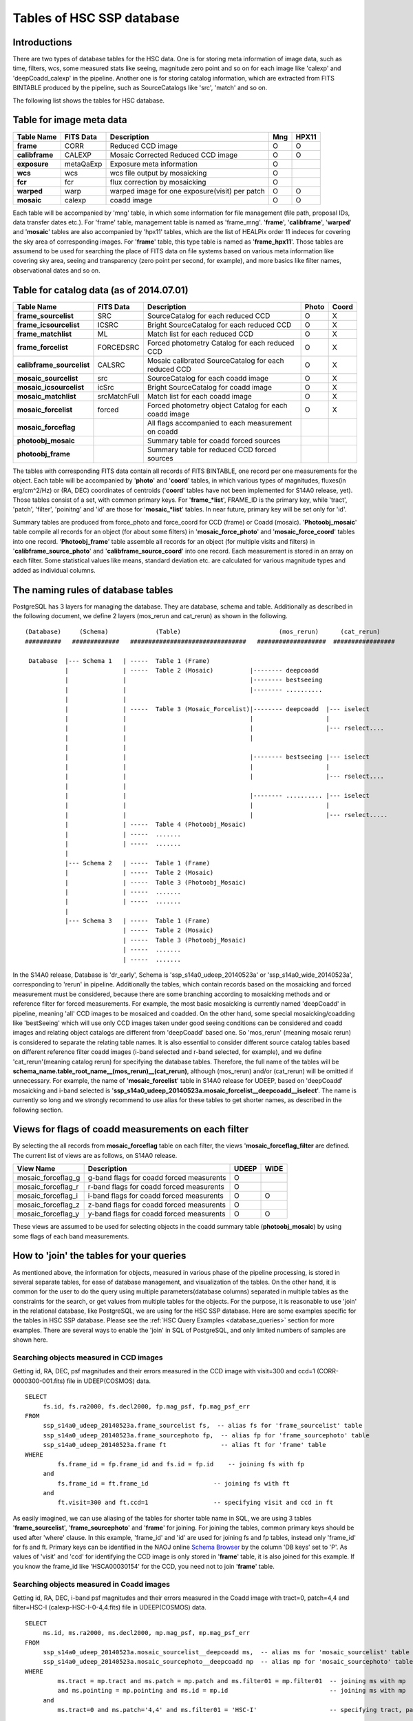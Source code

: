 .. _tables_intro:

==========================
Tables of HSC SSP database
==========================

Introductions
---------------
There are two types of database tables for the HSC data. 
One is for storing meta information of image data, such as 
time, filters, wcs, some measured stats like seeing, magnitude 
zero point and so on for each image like 'calexp' and 'deepCoadd_calexp' 
in the pipeline. Another one is for storing catalog information, 
which are extracted from FITS BINTABLE produced by the pipeline, 
such as SourceCatalogs like 'src', 'match' and so on.   

The following list shows the tables for HSC database. 


Table for image meta data
-------------------------

============== =========== ============================================== ====== =====
Table Name     FITS Data   Description                                     Mng   HPX11
============== =========== ============================================== ====== =====
**frame**      CORR        Reduced CCD image                                O      O
**calibframe** CALEXP      Mosaic Corrected Reduced CCD image               O      O
**exposure**   metaQaExp   Exposure meta information                        O
**wcs**        wcs         wcs file output by mosaicking                    O
**fcr**        fcr         flux correction by mosaicking                    O
**warped**     warp        warped image for one exposure(visit) per patch   O      O
**mosaic**     calexp      coadd image                                      O      O 
============== =========== ============================================== ====== =====

Each table will be accompanied by 'mng' table, in which some information 
for file management (file path, proposal IDs, data transfer dates etc.). 
For 'frame' table, management table is named as 'frame_mng'. 
'**frame**', '**calibframe**', '**warped**' and '**mosaic**' tables are also accompanied 
by 'hpx11' tables, which are the list of HEALPix order 11 indeces for 
covering the sky area of corresponding images. For '**frame**' table, 
this type table is named as '**frame_hpx11**'. 
Those tables are assumend to be used for searching the place of FITS data on 
file systems based on various meta information like covering sky area, seeing 
and transparency (zero point per second, for example), and more basics like 
filter names, observational dates and so on.  

Table for catalog data (as of 2014.07.01)
----------------------

=========================== ============== ====================================================== ===== =====
Table Name                  FITS Data      Description                                            Photo Coord
=========================== ============== ====================================================== ===== =====
**frame_sourcelist**        SRC            SourceCatalog for each reduced CCD                       O     X
**frame_icsourcelist**      ICSRC          Bright SourceCatalog for each reduced CCD                O     X
**frame_matchlist**         ML             Match list for each reduced CCD                          O     X
**frame_forcelist**         FORCEDSRC      Forced photometry Catalog for each reduced CCD           O     X
**calibframe_sourcelist**   CALSRC         Mosaic calibrated SourceCatalog for each reduced CCD     O     X
**mosaic_sourcelist**       src            SourceCatalog for each coadd image                       O     X
**mosaic_icsourcelist**     icSrc          Bright SourceCatalog for coadd image                     O     X
**mosaic_matchlist**        srcMatchFull   Match list for each coadd image                          O     X
**mosaic_forcelist**        forced         Forced photometry object Catalog for each coadd image    O     X
**mosaic_forceflag**                       All flags accompanied to each measurement on coadd 

**photoobj_mosaic**                        Summary table for coadd forced sources
**photoobj_frame**                         Summary table for reduced CCD forced sources
=========================== ============== ====================================================== ===== =====

The tables with corresponding FITS data contain all records of FITS BINTABLE, one record per one 
measurements for the object.  
Each table will be accompanied by '**photo**' and '**coord**' tables, in which various types of magnitudes, 
fluxes(in erg/cm^2/Hz) or (RA, DEC) coordinates of centroids ('**coord**' tables have not been implemented 
for S14A0 release, yet). Those tables consist of a set, with common primary keys. For '**frame_*list**', 
FRAME_ID is the primary key, while 'tract', 'patch', 'filter', 'poinitng' and 'id' are those for 
'**mosaic_*list**' tables. In near future, primary key will be set only for 'id'. 

Summary tables are produced from force_photo and force_coord for CCD (frame) or Coadd (mosaic). 
'**Photoobj_mosaic**' table compile all records for an object (for about some filters) in '**mosaic_force_photo**' 
and '**mosaic_force_coord**' tables into one record. '**Photoobj_frame**' table assemble all records for an 
object (for multiple visits and filters) in '**calibframe_source_photo**' and  '**calibframe_source_coord**' into 
one record. Each measurement is stored in an array on each filter. Some statistical values like means, standard 
deviation etc. are calculated for various magnitude types and added as individual columns.  

The naming rules of database tables
-----------------------------------

PostgreSQL has 3 layers for managing the database. They are database, schema and table. Additionally as described 
in the following document, we define 2 layers (mos_rerun and cat_rerun) as shown in the following. ::

      (Database)     (Schema)             (Table)                           (mos_rerun)      (cat_rerun)
      ##########   #############   ################################   ###################  #################

       Database  |--- Schema 1   | -----  Table 1 (Frame)
                 |               | -----  Table 2 (Mosaic)          |-------- deepcoadd
                 |               |                                  |-------- bestseeing
                 |               |                                  |-------- ..........
                 |               |                              
                 |               | -----  Table 3 (Mosaic_Forcelist)|-------- deepcoadd  |--- iselect
                 |               |                                  |                    |
                 |               |                                  |                    |--- rselect....
                 |               |                                  |
                 |               |                            
                 |               |                                  |-------- bestseeing |--- iselect
                 |               |                                  |                    |
                 |               |                                  |                    |--- rselect....
                 |               |
                 |               |                                  |-------- .......... |--- iselect
                 |               |                                  |                    |
                 |               |                                  |                    |--- rselect.....
                 |               | -----  Table 4 (Photoobj_Mosaic)
                 |               | -----  .......
                 |               | -----  .......
                 |
                 |--- Schema 2   | -----  Table 1 (Frame)
                 |               | -----  Table 2 (Mosaic)
                 |               | -----  Table 3 (Photoobj_Mosaic)
                 |               | -----  .......
                 |               | -----  .......
                 |
                 |--- Schema 3   | -----  Table 1 (Frame)
                                 | -----  Table 2 (Mosaic)
                                 | -----  Table 3 (Photoobj_Mosaic)
                                 | -----  .......
                                 | -----  .......

In the S14A0 release, Database is 'dr_early', Schema is 'ssp_s14a0_udeep_20140523a' or 'ssp_s14a0_wide_20140523a', 
corresponding to 'rerun' in pipeline. 
Additionally the tables, which contain records based on the mosaicking and forced measurement must be considered, 
because there are some branching according to mosaicking methods and or reference filter for forced measurements. 
For example, the most basic mosaicking is currently named 'deepCoadd' in pipeline, meaning 'all' CCD images to be 
mosaiced and coadded. On the other hand, some special mosaicking/coadding like 'bestSeeing' which will use only 
CCD images taken under good seeing conditions can be considered and coadd images and relating object catalogs are 
different from 'deepCoadd' based one. So 'mos_rerun' (meaning mosaic rerun) is considered to separate the relating table names. 
It is also essential to consider different source catalog tables based on different reference filter coadd images (i-band 
selected and r-band selected, for example), and we define 'cat_rerun'(meaning catalog rerun) for specifying the 
database tables. Therefore, the full name of the tables will be **schema_name.table_root_name__(mos_rerun)__(cat_rerun)**, 
although (mos_rerun) and/or (cat_rerun) will be omitted if unnecessary. 
For example, the name of '**mosaic_forcelist**' table in S14A0 release for UDEEP, based on 'deepCoadd' mosaicking and i-band 
selected is '**ssp_s14a0_udeep_20140523a.mosaic_forcelist__deepcoadd__iselect**'. The name is currently so long and we 
strongly recommend to use alias for these tables to get shorter names, as described in the following section.   

Views for flags of coadd measurements on each filter 
-----------------------------------------------------
By selecting the all records from **mosaic_forceflag** table on each filter, the views '**mosaic_forceflag_filter** 
are defined. The current list of views are as follows, on S14A0 release. 

========================== ======================================== ===== ====
View Name                  Description                              UDEEP WIDE
========================== ======================================== ===== ====
mosaic_forceflag_g         g-band flags for coadd forced measurents   O    
mosaic_forceflag_r         r-band flags for coadd forced measurents   O
mosaic_forceflag_i         i-band flags for coadd forced measurents   O    O
mosaic_forceflag_z         z-band flags for coadd forced measurents   O
mosaic_forceflag_y         y-band flags for coadd forced measurents   O    O
========================== ======================================== ===== ====

These views are assumed to be used for selecting objects in the coadd summary table (**photoobj_mosaic**) by 
using some flags of each band measurements.  

How to 'join' the tables for your queries
--------------------------------

As mentioned above, the information for objects, measured in various phase 
of the pipeline processing, is stored in several separate tables, for ease 
of database management, and visualization of the tables. On the other hand, 
it is common for the user to do the query using multiple parameters(database 
columns) separated in multiple tables as the constraints for the search, 
or get values from multiple tables for the objects. 
For the purpose, it is reasonable to use 'join' in the relational database, 
like PostgreSQL, we are using for the HSC SSP database. 
Here are some examples specific for the tables in HSC SSP database. 
Please see the :ref:`HSC Query Examples <database_queries>` section for more examples. 
There are several ways to enable the 'join' in SQL of PostgreSQL, and only limited 
numbers of samples are shown here.   


Searching objects measured in CCD images
^^^^^^^^^^^^^^^^^^^^^^^^^^^^^^^^^^^^^^^^
Getting id, RA, DEC, psf magnitudes and their errors measured in the CCD image with visit=300 and ccd=1
(CORR-0000300-001.fits) file in UDEEP(COSMOS) data.  ::

   SELECT  
        fs.id, fs.ra2000, fs.decl2000, fp.mag_psf, fp.mag_psf_err 
   FROM
        ssp_s14a0_udeep_20140523a.frame_sourcelist fs,  -- alias fs for 'frame_sourcelist' table
        ssp_s14a0_udeep_20140523a.frame_sourcephoto fp,  -- alias fp for 'frame_sourcephoto' table
	ssp_s14a0_udeep_20140523a.frame ft               -- alias ft for 'frame' table
   WHERE
            fs.frame_id = fp.frame_id and fs.id = fp.id    -- joining fs with fp 
        and 
            fs.frame_id = ft.frame_id                  -- joining fs with ft 
        and 
            ft.visit=300 and ft.ccd=1                  -- specifying visit and ccd in ft 

As easily imagined, we can use aliasing of the tables for shorter table name in SQL, 
we are using 3 tables '**frame_sourcelist**', '**frame_sourcephoto**' and '**frame**' 
for joining. For joining the tables, common primary keys should be used after 'where' clause. 
In this example, 'frame_id' and 'id' are used for joining fs and fp tables, instead only 'frame_id' 
for fs and ft. Primary keys can be identified in the NAOJ online 
`Schema Browser <https://hscdata.mtk.nao.ac.jp:4443/schema_browser/hsc/hsc_online_schema_tableonly.html>`_ 
by the column 'DB keys' set to 'P'. 
As values of 'visit' and 'ccd' for identifying the CCD image is only stored 
in '**frame**' table, it is also joined for this example. If you know the frame_id like 
'HSCA00030154' for the CCD, you need not to join '**frame**' table. 


Searching objects measured in Coadd images
^^^^^^^^^^^^^^^^^^^^^^^^^^^^^^^^^^^^^^^^^^
Getting id, RA, DEC, i-band psf magnitudes and their errors measured in the Coadd image with tract=0, patch=4,4 and 
filter=HSC-I (calexp-HSC-I-0-4,4.fits) file in UDEEP(COSMOS) data.  ::

   SELECT  
        ms.id, ms.ra2000, ms.decl2000, mp.mag_psf, mp.mag_psf_err 
   FROM
        ssp_s14a0_udeep_20140523a.mosaic_sourcelist__deepcoadd ms,  -- alias ms for 'mosaic_sourcelist' table
        ssp_s14a0_udeep_20140523a.mosaic_sourcephoto__deepcoadd mp  -- alias mp for 'mosaic_sourcephoto' table
   WHERE
            ms.tract = mp.tract and ms.patch = mp.patch and ms.filter01 = mp.filter01  -- joining ms with mp 
            and ms.pointing = mp.pointing and ms.id = mp.id                            -- joining ms with mp 
        and 
            ms.tract=0 and ms.patch='4,4' and ms.filter01 = 'HSC-I'                    -- specifying tract, patch, filter in ms 

The primary keys currently set to the combination of 'tract', 'patch', 'filter01', 'pointing' and 'id' in the 
'**mosaic_sourcelist**' and  '**mosaic_sourcephoto**' tables. In the future, only 'id' may become the primary key. 


Searching objects in coadd summary table(multi-color coadd table)
^^^^^^^^^^^^^^^^^^^^^^^^^^^^^^^^^^^^^^^^^^^^^^^^^^^^^^^^^^^^^^^^^
Getting id, RA, DEC, psf magnitudes and their errors for g,r,i,z,y bands in coadd summary (**photoobj_mosaic**) table 
with good centroid measurement in i-band image and i-band psf magnitude brighter than 24.0. ::

   SELECT  
        pm.id, pm.ra2000, pm.decl2000, pm.gmag_psf, pm.gmag_psf_err, pm.rmag_psf, pm.rmag_psf_err,  
	pm.imag_psf, pm.imag_psf_err, pm.zmag_psf, pm.zmag_psf_err,  pm.ymag_psf, pm.ymag_psf_err
   FROM
        ssp_s14a0_udeep_20140523a.photoobj_mosaic__deepcoadd__iselect pm,  -- alias pm for 'photoobj_mosaic' table
        ssp_s14a0_udeep_20140523a.mosaic_forceflag_i__deepcoadd__iselect mff  -- alias mff for 'mosaic_forceflag_i' view 
   WHERE
            pm.tract = mff.tract and pm.patch = mff.patch                              -- joining pm with mff 
            and pm.pointing = mff.pointing and pm.id = mff.id                          -- joining pm with mff
	and pm.imag_psf < 24.0 and mff.centroid_sdss_flags is not True                 -- magnitude limit and flag filtering 

'**photoobj_mosaic**' and '**mosaic_forceflag**' tables have the common primary keys (tract, patch, pointing, id), then 
use these columns for joining them. 'tract' and 'patch' will be eliminated from primary keys in the future. 


